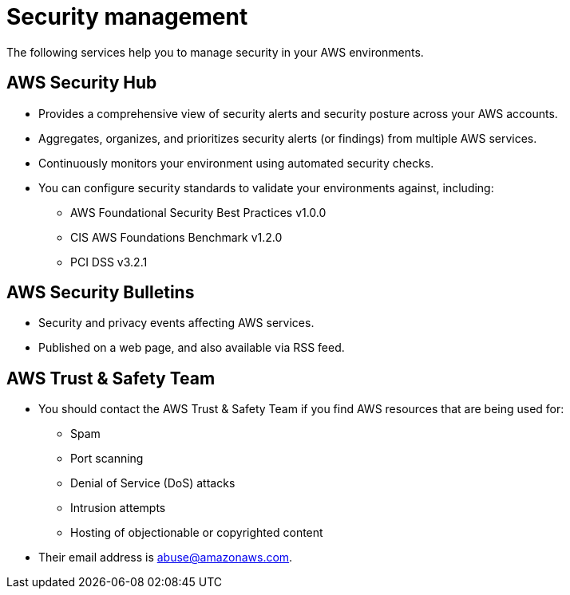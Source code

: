 = Security management

The following services help you to manage security in your AWS environments.

== AWS Security Hub

* Provides a comprehensive view of security alerts and security posture across your AWS accounts.
* Aggregates, organizes, and prioritizes security alerts (or findings) from multiple AWS services.
* Continuously monitors your environment using automated security checks.
* You can configure security standards to validate your environments against, including:
  ** AWS Foundational Security Best Practices v1.0.0
  ** CIS AWS Foundations Benchmark v1.2.0
  ** PCI DSS v3.2.1

== AWS Security Bulletins

* Security and privacy events affecting AWS services.
* Published on a web page, and also available via RSS feed.

== AWS Trust & Safety Team

* You should contact the AWS Trust & Safety Team if you find AWS resources that are being used for:
  ** Spam
  ** Port scanning
  ** Denial of Service (DoS) attacks
  ** Intrusion attempts
  ** Hosting of objectionable or copyrighted content
* Their email address is abuse@amazonaws.com.
